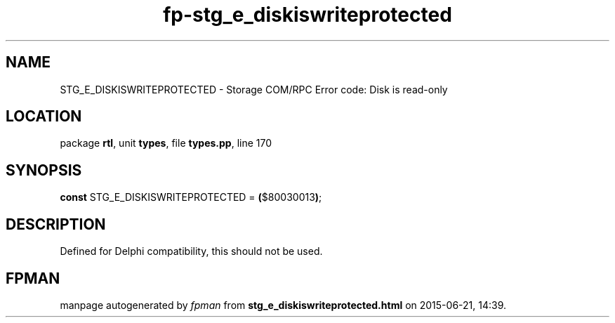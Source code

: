 .\" file autogenerated by fpman
.TH "fp-stg_e_diskiswriteprotected" 3 "2014-03-14" "fpman" "Free Pascal Programmer's Manual"
.SH NAME
STG_E_DISKISWRITEPROTECTED - Storage COM/RPC Error code: Disk is read-only
.SH LOCATION
package \fBrtl\fR, unit \fBtypes\fR, file \fBtypes.pp\fR, line 170
.SH SYNOPSIS
\fBconst\fR STG_E_DISKISWRITEPROTECTED = \fB(\fR$80030013\fB)\fR;

.SH DESCRIPTION
Defined for Delphi compatibility, this should not be used.


.SH FPMAN
manpage autogenerated by \fIfpman\fR from \fBstg_e_diskiswriteprotected.html\fR on 2015-06-21, 14:39.

